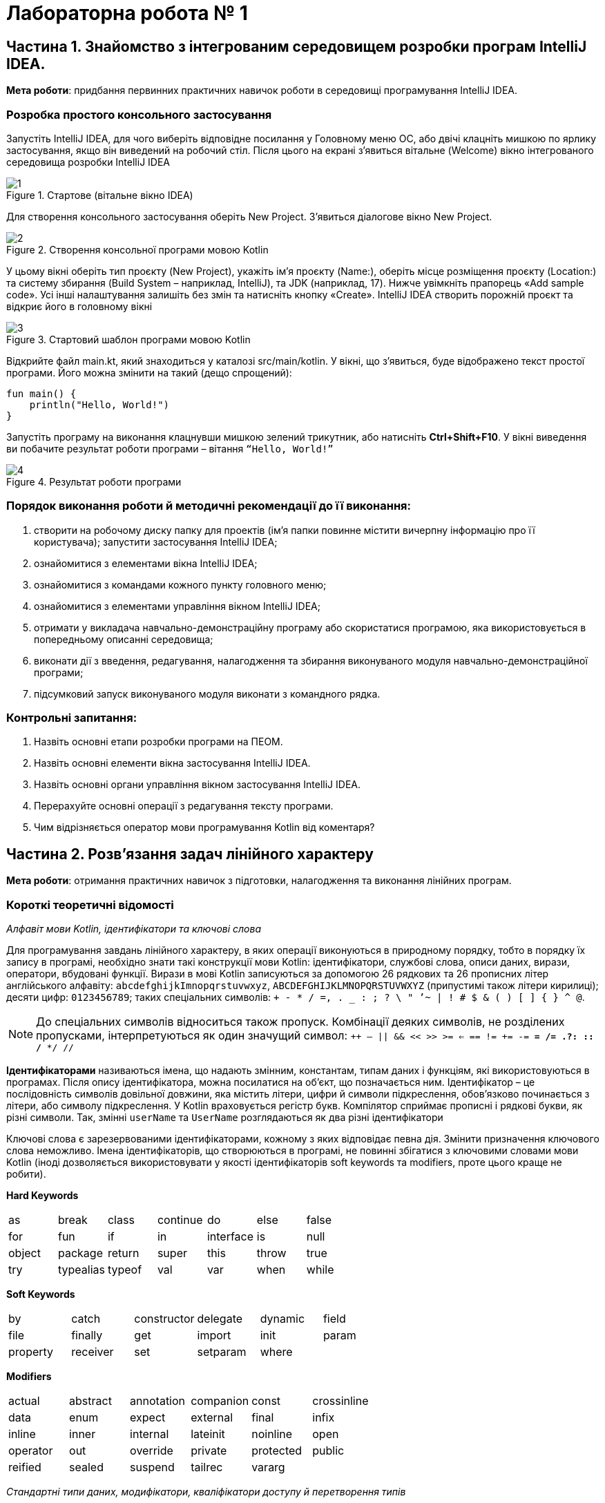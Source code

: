= Лабораторна робота № 1

:icons: font

== Частина 1. Знайомство з інтегрованим середовищем розробки програм IntelliJ IDEA.

*Мета роботи*: придбання первинних практичних навичок роботи в середовищі програмування IntelliJ IDEA.

=== Розробка простого консольного застосування
Запустіть IntelliJ IDEA, для чого виберіть відповідне посилання у Головному меню ОС,
або двічі клацніть мишкою по ярлику застосування, якщо він виведений на робочий стіл.
Після цього на екрані з'явиться вітальне (Welcome) вікно інтегрованого середовища розробки IntelliJ IDEA

.Стартове (вітальне вікно IDEA)
image::pic/1.png[]

Для створення консольного застосування оберіть New
Project. З’явиться діалогове вікно New Project.

.Створення консольної програми мовою Kotlin
image::pic/2.png[]

У цьому вікні оберіть тип проєкту (New Project), укажіть
ім’я проєкту (Name:), оберіть місце розміщення проєкту
(Location:) та систему збирання (Build System – наприклад,
IntelliJ), та JDK (наприклад, 17). Нижче увімкніть прапорець
«Add sample code». Усі інші налаштування залишіть без змін
та натисніть кнопку «Create». IntelliJ IDEA створить порожній проєкт та відкриє його в головному вікні

.Стартовий шаблон програми мовою Kotlin
image::pic/3.png[]

Відкрийте файл main.kt, який знаходиться у каталозі src/main/kotlin.
У вікні, що з’явиться, буде відображено текст простої програми. Його можна змінити на такий (дещо спрощений):

[source,kotlin]
----
fun main() {
    println("Hello, World!")
}
----

Запустіть програму на виконання клацнувши мишкою зелений трикутник, або натисніть *Ctrl+Shift+F10*.
У вікні виведення ви побачите результат роботи програми – вітання `“Hello, World!”`

.Результат роботи програми
image::pic/4.png[]

=== Порядок виконання роботи й методичні рекомендації до її виконання:

. створити на робочому диску папку для проектів (ім'я папки повинне містити вичерпну інформацію про її користувача); запустити застосування IntelliJ IDEA;
. ознайомитися з елементами вікна IntelliJ IDEA;
. ознайомитися з командами кожного пункту головного меню;
. ознайомитися з елементами управління вікном IntelliJ IDEA;
. отримати у викладача навчально-демонстраційну програму або скористатися програмою, яка використовується в попередньому описанні середовища;
. виконати дії з введення, редагування, налагодження та збирання виконуваного модуля навчально-демонстраційної програми;
. підсумковий запуск виконуваного модуля виконати з командного рядка.

=== Контрольні запитання:

. Назвіть основні етапи розробки програми на ПЕОМ.
. Назвіть основні елементи вікна застосування IntelliJ IDEA.
. Назвіть основні органи управління вікном застосування IntelliJ IDEA.
. Перерахуйте основні операції з редагування тексту програми.
. Чим відрізняється оператор мови програмування Kotlin від коментаря?  

== Частина 2. Розв’язання задач лінійного характеру

*Мета роботи*: отримання практичних навичок з підготовки, налагодження та виконання лінійних програм.

=== Короткі теоретичні відомості

_Алфавіт мови Kotlin, ідентифікатори та ключові слова_

Для програмування завдань лінійного характеру, в яких операції виконуються в природному порядку, тобто в порядку їх запису в програмі,
необхідно знати такі конструкції мови Kotlin:
ідентифікатори, службові слова, описи даних, вирази, оператори, вбудовані функції.
Вирази в мові Kotlin записуються за допомогою 26 рядкових та 26 прописних літер
англійського алфавіту:
`abcdefghijkImnopqrstuvwxyz`, `ABCDEFGHIJKLMNOPQRSTUVWXYZ` (припустимі також літери кирилиці);
десяти цифр: `0123456789`; таких спеціальних символів: `+ - * / =, . _ : ; ? \ " ’~ | ! # $ & ( ) [ ] { } ^ @`.


NOTE: До спеціальних символів відноситься також пропуск.
Комбінації деяких символів, не розділених пропусками, інтерпретуються як один значущий символ:
`++ -- || && << >> >= <= == != += -= *= /= .?: :: /* */ //`

*Ідентифікаторами* називаються імена, що надають змінним, константам, типам даних і функціям, які використовуються в програмах. Після опису ідентифікатора, можна посилатися на об'єкт, що позначається ним.
Ідентифікатор – це послідовність символів довільної довжини, яка містить літери, цифри й символи підкреслення, обов'язково починається з літери, або символу підкреслення.
У Kotlin враховується регістр букв.
Компілятор сприймає прописні і рядкові букви, як різні символи.
Так, змінні `userName` та `UserName` розглядаються як два різні ідентифікатори

Ключові слова є зарезервованими ідентифікаторами, кожному з яких відповідає певна дія.
Змінити призначення ключового слова неможливо.
Імена ідентифікаторів, що створюються в програмі, не повинні збігатися з ключовими словами мови Kotlin (іноді дозволяється використовувати у якості ідентифікаторів soft keywords та modifiers, проте цього краще не робити).

*Hard Keywords*

[cols="7*"]
|===

|as
|break
|class
|continue
|do
|else
|false
|for
|fun
|if
|in
|interface
|is
|null
|object
|package
|return
|super
|this
|throw
|true
|try
|typealias
|typeof
|val
|var
|when
|while
|===

*Soft Keywords*
[cols="6*"]
|===
|by
|catch
|constructor
|delegate
|dynamic
|field
|file
|finally
|get
|import
|init
|param
|property
|receiver
|set
|setparam
2+|where

|===

*Modifiers*
[cols="6*"]
|===
|actual
|abstract
|annotation
|companion
|const
|crossinline
|data
|enum
|expect
|external
|final
|infix
|inline
|inner
|internal
|lateinit
|noinline
|open
|operator
|out
|override
|private
|protected
|public
|reified
|sealed
|suspend
|tailrec
2+|vararg

|===

__Стандартні типи даних, модифікатори, кваліфікатори доступу й перетворення типів
__

Кожна програма обробляє певну інформацію.
У Kotlin дані мають один з базових типів: `*Char*` (текстові дані), `*Int*` (цілі числа),
`*Float*` (числа з плаваючою точкою одинарної точності), `*Double*` (числа з плаваючою точкою подвійної точності),
`*Unit*` (порожні значення), `*Boolean*` (логічні значення) та інші.
Текстом (тип даних `*Сhar*`) є один символ.
Зазвичай кожен символ займає 16 біт або два байти.
Цілі числа (тип даних `*Int*`) знаходяться в діапазоні від `–2147483648` до `2147483647`.
У Kotlin підтримуються чотири типи цілих чисел.
Разом із стандартним типом `*Int*` існують типи `*Byte*`, `*Short*`, `*Long*`.
Числа з плаваючою точкою одинарної точності (тип даних `*Float*`) можуть бути представлені як у фіксованому форматі,
так і в експоненціальному. Діапазон значень – від `±3.4Е-38` до `±3.4Е+38`,
розмірність – 32 біта, тобто 4 байти або 2 слова.
Числа з плаваючою комою подвійної точності (тип даних `*Double*`) мають діапазон значень від
`±1.7Е-308` до `±1.7Е+308` і розмірності 64 біт, тобто 8 байтів або 4 слова.
Тип даних `*Unit*`, як правило, застосовується у функціях, що не повертають ніякого значення.
Змінні логічного типу даних `*Boolean*` в Kotlin можуть містити тільки одну з двох констант: `true` або `false`.
Іноді потрібне, щоб значення змінної залишалося постійним протягом всього часу існування змінної.
Такі змінні називаються константними. Наприклад, якщо в програмі обчислюється довжина кола або площа круга, часто доводиться оперувати числом π (3,1415926). Для оголошення константних змінних використовується ключове слово val у той час, як для інших змінних (що мутують)  – var.
Часто буває, коли в операції беруть участь змінні різних типів.
Такі операції називаються змішаними. Деякі з них дозволені, а деякі – заборонені.
Наприклад:

[source,kotlin]
----
var a = 2
var res = 3.7
a = a * res     //Помилка!
----

У процесі виконання змішаних операцій компілятор намагається автоматично проводити перетворення типів даних.
Цілочисельне значення змінної a зчитується з пам'яті, приводиться до типу з плаваючою точкою та помножується
на початкове значення змінної res, отримуємо 7,4.
Результат у вигляді значення з плаваючою точкою присвоюється змінній цілого типу `a`,
отримуємо помилку через звужуюче перетворення.
Автоматичні перетворення типів даних при виконанні змішаних операцій здійснюються відповідно до ієрархії перетворень.
Суть полягає в тому, що з метою підвищення продуктивності, в змішаних операціях значення різних типів тимчасово
приводяться до того типу даних, який має більший пріоритет в ієрархії.
Нижче перераховані типи даних у порядку зниження пріоритету:
`*Double*`, `*Float*`, `*Long*`, `*Int*`, `*Short*`, `*Byte*`.

Якщо значення перетвориться на тип, що має більшу розмірність, не буде мати місця втрата інформації, унаслідок чого не страждає точність обчислень, такі автоматичні перетворення дозволяються. Наприклад:
[source,kotlin]
----
var a = 2
var res = 3.7
res = a * res     //операція дозволена
----

Іноді потрібно змінити тип змінної, не чекаючи автоматичного перетворення. Для цього призначена операція приведення типу. Якщо в програмі необхідно тимчасово змінити тип змінної, потрібно явно викликати операцію перетворення до відповідного типу даних. Наприклад:
[source,kotlin]
----
r = v + (a / b).toFloat()
r = v + a / b.toFloat()
r = v + a.toFloat() / b.toFloat()
----

У всіх трьох випадках перед виконанням ділення відбувається явне приведення значення однієї або двох змінних до типу `*Float*`.

_Операції_

Kotlin включає побітові операції, операції інкрементування й декрементування, умовну операцію,
операції  комбінованого присвоєння.
Побітові операції працюють із змінними як із наборами бітів, а не як із числами.
Ці операції використовуються в тих випадках, коли необхідно отримати доступ до окремих бітів даних
(наприклад, при виведенні графічних зображень на екран).
Побітові операції застосовуються тільки до цілочисельних значень.
На відміну від  логічних операцій, із їх використанням порівнюються не два числа цілком, а окремі їхні біти.
Основні побітові операції: «І» (`*and*`), «АБО» (`*or*`) і «Виключне АБО» (`*xor*`).
Сюди можна також зарахувати унарну операцію побітового інвертування (`*inv*`),
яка інвертує значення бітів числа.
Операція `*and*` записує в біт результату одиницю тільки в тому випадку, якщо обидва порівнюваних біта дорівнюють 1.
Ця операція часто використовується для маскування окремих бітів числа. Наприклад: `0xF1 *and* 0x35 = 0x31`.
Операція `*or*` записує в біт результату одиницю в тому випадку, якщо хоч би один з порівнюваних бітів дорівнює 1.
Ця операція часто застосовується для установки окремих бітів числа. Наприклад: `0xF1 *or* 0x35 = 0xF5`.
Операція `*xor*` записує в біт результату одиницю в тому випадку, якщо порівнювані біти відрізняються один від одного.
Ця операція часто застосовується при виведенні зображень на  екран, коли відбувається накладення декількох графічних шарів.
Наприклад: `0xF1 *xor* 0x35 = 0xC4`.

[cols="5*^"]
|===
|*a* | *b* | *a and b* | *a or b* | *a xor b*

|0 |0 |0 |0 |0
|0 |1 |0 |1 |1
|1 |0 |0 |1 |1
|1 |1 |1 |1 |0
|===
У Kotlin існує дві операції зсуву: `shl` - зсув ліворуч, `shr` - зсув праворуч. Дія першої операції полягає в зсуві бітового представлення цілочисельної змінної, вказаної зліва від операції,  ліворуч на кількість бітів, задану праворуч від операції. При цьому звільнені молодші біти заповнюються нулями, а відповідна кількість старших бітів втрачається.
Зсув беззнакового числа на одну позицію ліворуч із заповненням молодшого розряду нулем еквівалентний множенню числа на 2.
Наприклад:
[source,kotlin]
----
var a = 65 	            // молодший байт: 01000001
a = a shl 1  	            // молодший байт: 10000010
println(a)  	 	 	  // буде виведене 130
----

Зсув праворуч супроводжується аналогічними діями, тільки бітове представлення числа зрушується на вказану кількість бітів управо. Значення молодших бітів втрачаються, а старші біти, що звільнилися, заповнюються нулями, якщо операнд беззнаковий, і значенням знакового біта інакше. Таким чином, зсув беззнакового числа на одну позицію праворуч еквівалентне діленню числа на два:
[source,kotlin]
----
var a = 10          // молодший байт: 00001010
a = a shr 1         // молодший байт: 00000101
println(a)          // буде виведене 5
----

Збільшення (зменшення) значення змінної на 1 дуже часто зустрічається в програмах, тому розробники мови Kotlin передбачили для цих цілей спеціальні операції інкрементування (++) і декрементування (--).
Так, замість рядка `a+1`, можна ввести рядок `a++`  або `++a`

За ситуації, коли операція ++ є єдиною у виразі, не має значення місце її розташування: до імені змінної або після нього. Значення змінної в будь-якому випадку збільшиться на одиницю.
У процесі роботи з складними виразами необхідно уважно стежити, коли саме відбувається модифікація змінної. Потрібно розрізняти префіксні й постфіксні операції, які ставляться відповідно до або після імені змінної.
Наприклад, при постфіксному інкрементуванні i++ спочатку повертається значення змінної, після чого воно збільшується на одиницю. З іншого боку, операція префіксного інкрементування ++i вказує, що спочатку слід збільшити значення змінної, а потім повернути його як результат. Наприклад: нехай i=3, тоді
[source,kotlin]
----
k = ++i  // набувають значення i=4, k=4
k = i++   //спочатку k=4, потім i збільшиться на одиницю (i=5)
k = --i   //спочатку зменшиться на одиницю i=4, k=4
k = i--   //k=4,i=3
----

У Kotlin представлені всі стандартні арифметичні операції: складання (+), віднімання (–), множення (*), ділення (/) і ділення по модулю (%). Перші чотири операції не вимагають роз'яснень. Суть операції ділення по модулю:
[source,kotlin]
----
var a = 3
var b = 8
var d = b % a   // результат: 2
----

NOTE: При діленні по модулю повертається залишок від операції ділення націло

[cols="1,1,3"]
|===
^|*Початковий оператор* ^|*Еквівалент* ^| *Коментар*

| `v = v + 3` | `v += 3`
| до змінної додається 3
| `v = v - 10` | `v -= 10`
| Від змінної віднімається 10
| `v = v * 3.14` | `v *= 3.14`
| Змінна помножується на 3.14
| `v = v / 2.5` | `v /= 2.5`
| Змінна ділиться на 2.5
| `v = v % 2` | `v %= 2`
| Отримання залишку при діленні v на 2
| `v = v + 1` | `v++`
| Операція інкремента
| `v = v - 1` | `v--`
| Операція декремента
|===

Операції порівняння призначені для перевірки рівності або нерівності порівнюваних операндів.
Усі вони повертають true у разі встановлення істинності виразу і false інакше.
Нижче перераховані оператори порівняння, використовувані в мові Kotlin

[cols="1,5"]
|===
^|*Операція* ^|*Виконувана перевірка*

| == | Дорівнює
| != | Не дорівнює
| > | Більше
| < | Менше
| &lt;= | Менше, або дорівнює (не більше)
| >= | Більше, або дорівнює (не менше)

|===

Логічні операції І (&&), АБО (||) і НЕ (!) повертають значення true або false залежно від логічного відношення між їх операндами. Так, операція && повертає true, коли істинні (не дорівнюють нулю) обидва його аргументи. Оператор || повертає false тільки в тому випадку, якщо обидва його аргументи не є істинними (дорівнюють нулю). Оператор ! інвертує значення свого операнду з false на true і навпаки.
Послідовність виконання різних операцій визначається компілятором.
Якщо не враховувати порядок розбору виразу компілятором, можуть бути отримані неправильні результати.
У таблиці перераховані всі операції мови Kotlin в порядку зниження їх пріоритету і вказаний напрям обчислення
операндів (асоціативність): зліва направо або справа наліво

|===
|*Операція* |*Опис* |*Асоціативність*

|++
|Постфіксний (префіксний) інкремент
|Зліва направо
|--
|Постфіксний (префіксний) декремент
|
|()
|Виклик функції
|
|[]
|Доступ до елемента масиву
|
|.
|Прямий доступ до члена класу
|
|!
|Логічне НЕ
|
|inv
|Побітове НЕ
|
|-
|Унарний мінус
|
|+
|Унарний плюс
|
|*
|Множення
|Зліва направо
|/ |Ділення |
|% |Ділення по модулю |
|+ |Складання |Зліва направо
|- |Віднімання |
|shl |Зсув ліворуч |Зліва направо
|shr |Зсув праворуч |
|< |Менше |Зліва направо
|> |Більше |
|&lt;= |Менше або дорівнює |
|>= |Більше або дорівнює |
|== |Дорівнює |Зліва направо
|!= |Не дорівнює |
|and |Побітове І |Зліва направо
|xor |Побітове виключаюче АБО |Зліва направо
|or |Побітове АБО |Зліва направо
|&& |Логічне І |Зліва направо
|&#124;&#124; |Логічне АБО |Зліва направо
|= |Просте присвоювання |Справа наліво
|*= |Присвоювання з множенням |
|/= |Присвоювання з діленням |
|%= |Присвоювання з діленням по модулю |
|+= |Присвоювання із додаванням |
|-= |Присвоювання з відніманням |

|===


У мові Kotlin усі стандартні функції знаходяться у бібліотеках,
які можна підключити за допомогою імпорту з пакетів Kotlin та/або Java.
Обчислення у програмах на Kotlin неможливі без використання математичних функцій,
які описані у файлі пакеті kotlin.math (або у класі java.lang.Math)

*Розглянемо приклад*: Знаходження значення похідної функції в точці.
*Постановка завдання*: Задана функція `y=sin(x)`. Знайти її похідну в точці `x= Pi /2`.
Для знаходження похідної в точці використовується відомий вираз:


\[y'(x) \approx \frac{f(x+\Delta x)-f(x)}{\Delta x} \]

[source,kotlin]
----
import kotlin.math.sin

fun main() {
    val dx = 1.0e-11
    val x = 3.1415926
    val f1 = sin(x+dx)
    val f2 = sin(x)
    val pf = (f1-f2)/dx
    println("dsin(x)/dx = $pf x = $x")
}
----
*Стандартні математичні функції мови Kotlin*

Посилання на опис на офіційному сайті https://kotlinlang.org/api/latest/jvm/stdlib/kotlin.math/index.html[]


*Контрольні питання:*

.	Пояснить сенс поняття "оператор".
.	Що розуміється під типом даних?
.	Яка інформація повідомляється компілятору при оголошенні змінних і констант?
.	Дайте визначення виразу.
.	Вкажіть правила обчислення виразів.
.	Наведіть приклади операцій з однаковим пріоритетом.
.	Вкажіть операції з найвищим і найменшим пріоритетом.

<<<
=== Завдання 1.1.
_Записати мовою Kotlin представлені математичні вирази_

[cols="1,3,3"]
|===
^| Варіанти ^| Вираз 1 ^| Вираз 2

^| 1-3
| \[\frac {ln\|2z\|+arctg2z^2} { 3 (z+1)^2 + 2,1 \cdot 10^{6}}\]
| \[ln\|x+z\|>0 \space та \space0<b<1 \]
^| 4-6
| \[\frac {ln\|5z\|+arctg^2z} { 3 (z+1)^2 + 2,1 \cdot 10^{-6}} \]
| \[ln\|x+z\|>0 \space або \space0<b<1 \]
^| 7-9
| \[\frac {10^{-7} ln\|2z\|+sin2z^3} { 3 (z+3)^2 + 2,1 \cdot 10^{7}} \]
| \[\|x+z\|>1 \space та \space 1 < b < 2\]
^| 10-12
| \[\frac {10^{-7} ln\|2z\|+b^{0.4}} { ln(z+1)^2 + 4,2 \cdot 10^{4}} \]
| \[ \|x\| > 2 \space або \space 0 < b < 3 \]
^| 13-15
| \[\frac {10^{-5} e^{-5f} + sin^2 \|z^3\|} {5(z+1)^5 + 10^6} \]
| \[x+z<0 \space або \space 0 < f < 0.2 \]
^| 16-18
| \[ \frac {10^{-4} e^{-2f} + ln \|z^3\|} {2(z+2)^{1.5}}\]
| \[ cos\|x+z\| > 0 \space або \space 0 < b < 3\]
^| 19-21
| \[\frac {ln\|3z\|+arctg2z^2} { 3 (z+1)^2 + 2,1 \cdot 10^{6}}\]
| \[\|x+z\|>0 \space та \space 0 < b < 7\]
^| 22-24
| \[\frac {10^{-7} sin\|3z\|+b^{1.2}} { ln(z+1)^2 + 1,2 \cdot 10^{6}} \]
| \[ln\|x+z\|>0 \space або \space 0 < b < 1\]
^| 25-27
| \[\frac {10^{-6} ln\|z^3 \|+ln^2 z^3} { 6 (z+1)^6 + 10^{6}} \]
| \[cos\|x+z\|>0 \space та \space 0 < b < 3\]
^| 28-30
| \[\frac {10^{-7} ln\|3z^3 \|+sin2z^2} { (z+1)^{0,5} + 10^{6}} \]
| \[\|x+z\|>0 \space або \space 0 < b < 1\]
^| 31-33
| \[\frac {ln\|4z\|+arctg^32z} { 4 (z+1)^{0,2} + 1,7 \cdot 10^{3}} \]
| \[\|x+z\|>0 \space та \space 0 < b < 7\]
^| 34-36
| \[ \frac {10^{-5} e^{-3f} + ln \|z^{-3}\|} {5(z+2)^{2.5}}\]
| \[x+z<0 \space та \space 0 < f < 0.2 \]

|===



=== Завдання 1.2.
_Представити математичний запис виразу, що записаний мовою Kotlin і показати порядок дій_
[cols="1,9"]
|===
^| Варіант ^| Завдання

| 1, 19
| `x+2.0/3.0/x/a+sqrt(sin(x))/2*sqrt(x)+1.0e-6*x.pow(1.0/7.0)`
| 2, 20
| `(x+7)/3*x+3*atan(x)/2/x+1.0e7-sqrt(1.0/3.0*x.pow(5))`
| 3, 21
| `x+2/3.0*x/a+sqrt(cos(x))/2/sqrt(x)+1.0e-5*x.pow(7)`
| 4, 22
| `(x+4)/3/x+exp(abs(atan(x)))/2*x+1.0e-6*x.pow(1.0/3)`
| 5, 23
| `x+2/3.0/x/a+sqrt(sin(x))/2.0/ln(x)+1.0e5*(x/3).pow(2/7.0)`
| 6, 24
| `1.4e-4*(2*x).pow(3)+sqrt(sin(x))/2+sqrt(cos(x))/2/x`
| 7, 25
| `sqrt(cos(x))/2/x-5.0/7.0*x/a/1.0e-6*(x/2).pow(1/3.0)*abs(x)`
| 8, 26
| `x+2.0/3/x*a+sqrt(sin(x))/2/ln(x)+1.0e-3*(x/7).pow(2.0/3)`
| 9, 27
| `(x+7)/3*x+3*atan(x)/2/x+1.0e7-sqrt(4*x.pow(b))`
| 10, 28
| `sqrt(cos(abs(x)))/2/x-5.0/7*x/a/1.0e-6*(x/2).pow(1.0/8.0)`
| 11, 29
| `x+9/(3*x/a)+sqrt(cos(x))/2/sqrt(x)+1.0e-5*x.pow(9)`
| 12, 30
| `x+4/3.0/x+exp(abs(atan(x)))/2*x+1.0e-4*x.pow(1.0/3.0)`
| 13, 31
| `sqrt(abs(cos(x)))/2/(x-5.0/7)*x/a/1.0e-6*(x/2).pow(5/3.0)`
| 14, 32
| `x+2*3/x*a+ln(abs(sin(x)))/(2*cos(x)+1.0e-3*(x/2).pow(1.0/7))`
| 15, 33
| `x+4.0/3/(x+abs(atan(x)))/2*x+1.0e-5*x.pow(5.0/3.0)`
| 16, 34
| `sqrt(cos(x))/2*x-4.0/3*x/a/1.0e8*(x/3).pow(2.0/3.0)*sin(x)`
| 17, 35
| `ln(x+5)/2*x+4*atan(x)/5/x+1.0e5-sqrt(4*x.pow(b/(2.0/3.0)))`
| 18, 36
| `x+5.0/(3*x/a)+ln(abs(cos(x)))/2/exp(x)+1.0e-5*x.pow(3)`

|===

=== Завдання 1.3.
_Скласти програму обчислення наступних величин, та виконати її у інтегрованому середовищі розробки (IDE)_
Позначення: N –номер варіанту за списком групи
[cols="1,9"]
|===
^|Варіанти ^|Умова

^|1
| Модуль вектора 5**a**+10**b**, якщо *a*={3; 2} і *b*={0; -1}
^|2-6
| Сума усіх парних чисел від 2 до 50**N*
^|7-11
| Сума усіх двозначних цілих чисел, які кратні N
^|12
| Кут між векторами *a*={1; 2} і *b*={1; -0,5}
^|13
| Площа чотирикутника з вершинами A(0; 0), B(-1; 3), C(2; 4), D(3; 1)
^|14
| Сума одинадцяти перших членів арифметичної прогресії, якщо a~3~+a~9~=8
^|15
| Периметр трикутника з вершинами A(1; 1), B(4; 1), C(4; 5)
^|16
| Модуль вектора -2**a** + 4**b**, якщо *a*={3; 2}, *b*={0; -1}
^|17
| Кути трикутника з вершинами A(0; 1,7), B(2; 1,7), C(1,5; 0,85)
^|18
| Шостий член геометричної прогресії 5, -10, ...
^|19
| Кут між векторами a={2; -4; 4} та b={-3; 2; 6}
^|20
| Модуль вектора *a*-*b*, якщо \|*a*\|=3, \|*b*\|=5 та ці вектори утворюють кут у 120º
^|21
| Сума усіх двозначних цілих чисел
^|22
| Модуль вектора *a*+*b*, якщо \|*a*\|=11, \|*b*\|=23, \|*a*-*b*\|=30
^|23
| Сума усіх непарних двозначних чисел
^|24-28
| Сума усіх тризначних цілих чисел, які у разі ділення на 5 дають остачу 28-*N*
^|29-32
| Сума усіх непарних чисел від 3 до 5**N*
^|33-36
| Сума усіх парних чисел від 10 до 7**N*

|===
